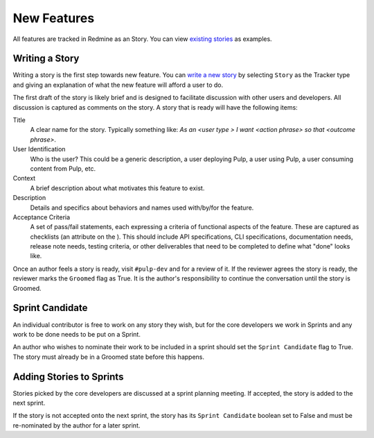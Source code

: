 
.. _existing stories: https://pulp.plan.io/issues?utf8=%E2%9C%93&set_filter=1&f%5B%5D=status_id&op%5Bstatus_id%5D=o&f%5B%5D=tracker_id&op%5Btracker_id%5D=%3D&v%5Btracker_id%5D%5B%5D=3&f%5B%5D=&c%5B%5D=project&c%5B%5D=tracker&c%5B%5D=status&c%5B%5D=priority&c%5B%5D=subject&c%5B%5D=assigned_to&c%5B%5D=updated_on&group_by=

New Features
============

All features are tracked in Redmine as an Story. You can view `existing stories`_ as examples.

Writing a Story
---------------

Writing a story is the first step towards new feature. You can `write a
new story <https://pulp.plan.io/projects/pulp/issues/new>`_ by selecting ``Story`` as the Tracker
type and giving an explanation of what the new feature will afford a user to do.

The first draft of the story is likely brief and is designed to facilitate discussion
with other users and developers. All discussion is captured as comments on the story.
A story that is ready will have the following items:

Title
  A clear name for the story. Typically something like: *As an <user type > I want
  <action phrase> so that <outcome phrase>*.

User Identification
  Who is the user? This could be a generic description, a user deploying Pulp,
  a user using Pulp, a user consuming content from Pulp, etc.

Context
  A brief description about what motivates this feature to exist.

Description
  Details and specifics about behaviors and names used with/by/for the feature.

Acceptance Criteria
  A set of pass/fail statements, each expressing a criteria of functional aspects
  of the feature. These are captured as checklists (an attribute on the ). This should
  include API specifications, CLI specifications, documentation needs, release note needs,
  testing criteria, or other deliverables that need to be completed to define what "done"
  looks like.

Once an author feels a story is ready, visit ``#pulp-dev`` and for a review of it. If
the reviewer agrees the story is ready, the reviewer marks the ``Groomed`` flag as
True. It is the author's responsibility to continue the conversation until the story is Groomed.


Sprint Candidate
----------------

An individual contributor is free to work on any story they wish, but for the core developers
we work in Sprints and any work to be done needs to be put on a Sprint.

An author who wishes to nominate their work to be included in a sprint should set the
``Sprint Candidate`` flag to True. The story must already be in a Groomed state before this
happens.


Adding Stories to Sprints
-------------------------

Stories picked by the core developers are discussed at a sprint planning meeting. If accepted,
the story is added to the next sprint.

If the story is not accepted onto the next sprint, the story has its ``Sprint Candidate`` boolean
set to False and must be re-nominated by the author for a later sprint.
